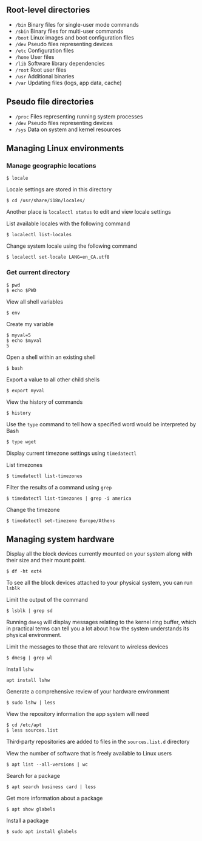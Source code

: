 ** Root-level directories
:PROPERTIES:
:CUSTOM_ID: root-level-directories
:END:
- =/bin= Binary files for single-user mode commands
- =/sbin= Binary files for multi-user commands
- =/boot= Linux images and boot configuration files
- =/dev= Pseudo files representing devices
- =/etc= Configuration files
- =/home= User files
- =/lib= Software library dependencies
- =/root= Root user files
- =/usr= Additional binaries
- =/var= Updating files (logs, app data, cache)

** Pseudo file directories
:PROPERTIES:
:CUSTOM_ID: pseudo-file-directories
:END:
- =/proc= Files representing running system processes
- =/dev= Pseudo files representing devices
- =/sys= Data on system and kernel resources

** Managing Linux environments
:PROPERTIES:
:CUSTOM_ID: managing-linux-environments
:END:
*** Manage geographic locations
:PROPERTIES:
:CUSTOM_ID: manage-geographic-locations
:END:
#+begin_src shell
$ locale
#+end_src

Locale settings are stored in this directory

#+begin_src shell
$ cd /usr/share/i18n/locales/
#+end_src

Another place is =localectl status= to edit and view locale settings

List available locales with the following command

#+begin_src shell
$ localectl list-locales
#+end_src

Change system locale using the following command

#+begin_src shell
$ localectl set-locale LANG=en_CA.utf8
#+end_src

*** Get current directory
:PROPERTIES:
:CUSTOM_ID: get-current-directory
:END:
#+begin_src shell
$ pwd
$ echo $PWD
#+end_src

View all shell variables

#+begin_src shell
$ env
#+end_src

Create my variable

#+begin_src shell
$ myval=5
$ echo $myval
5
#+end_src

Open a shell within an existing shell

#+begin_src shell
$ bash
#+end_src

Export a value to all other child shells

#+begin_src shell
$ export myval
#+end_src

View the history of commands

#+begin_src shell
$ history
#+end_src

Use the =type= command to tell how a specified word would be interpreted
by Bash

#+begin_src shell
$ type wget
#+end_src

Display current timezone settings using =timedatectl=

List timezones

#+begin_src shell
$ timedatectl list-timezones
#+end_src

Filter the results of a command using =grep=

#+begin_src shell
$ timedatectl list-timezones | grep -i america
#+end_src

Change the timezone

#+begin_src shell
$ timedatectl set-timezone Europe/Athens
#+end_src

** Managing system hardware
:PROPERTIES:
:CUSTOM_ID: managing-system-hardware
:END:
Display all the block devices currently mounted on your system along
with their size and their mount point.

#+begin_src shell
$ df -ht ext4
#+end_src

To see all the block devices attached to your physical system, you can
run =lsblk=

Limit the output of the command

#+begin_src shell
$ lsblk | grep sd
#+end_src

Running =dmesg= will display messages relating to the kernel ring
buffer, which in practical terms can tell you a lot about how the system
understands its physical environment.

Limit the messages to those that are relevant to wireless devices

#+begin_src shell
$ dmesg | grep wl
#+end_src

Install =lshw=

#+begin_src shell
apt install lshw
#+end_src

Generate a comprehensive review of your hardware environment

#+begin_src shell
$ sudo lshw | less
#+end_src

View the repository information the app system will need

#+begin_src shell
$ cd /etc/apt
$ less sources.list
#+end_src

Third‑party repositories are added to files in the =sources.list.d=
directory

View the number of software that is freely available to Linux users

#+begin_src shell
$ apt list --all-versions | wc
#+end_src

Search for a package

#+begin_src shell
$ apt search business card | less
#+end_src

Get more information about a package

#+begin_src shell
$ apt show glabels
#+end_src

Install a package

#+begin_src shell
$ sudo apt install glabels
#+end_src
